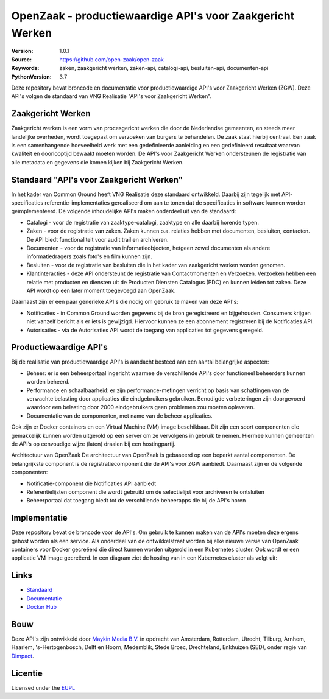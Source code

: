=========
OpenZaak - productiewaardige API's voor Zaakgericht Werken
=========

:Version: 1.0.1
:Source: https://github.com/open-zaak/open-zaak
:Keywords: zaken, zaakgericht werken, zaken-api, catalogi-api, besluiten-api, documenten-api
:PythonVersion: 3.7

|build-status| |docs| |coverage| |black| |docker|

Deze repository bevat broncode en documentatie voor productiewaardige API's voor Zaakgericht Werken (ZGW). Deze API's volgen de standaard van VNG Realisatie "API's voor Zaakgericht Werken".

Zaakgericht Werken
=========

Zaakgericht werken is een vorm van procesgericht werken die door de Nederlandse gemeenten, en steeds meer landelijke overheden, wordt toegepast om verzoeken van burgers te behandelen. De zaak staat hierbij centraal. Een zaak is een samenhangende hoeveelheid werk met een gedefinieerde aanleiding en een gedefinieerd resultaat waarvan kwaliteit en doorlooptijd bewaakt moeten worden. De API's voor Zaakgericht Werken ondersteunen de registratie van alle metadata en gegevens die komen kijken bij Zaakgericht Werken.

Standaard "API's voor Zaakgericht Werken"
=========

In het kader van Common Ground heeft VNG Realisatie deze standaard ontwikkeld. Daarbij zijn tegelijk met API-specificaties referentie-implementaties gerealiseerd om aan te tonen dat de specificaties in software kunnen worden geïmplementeerd. De volgende inhoudelijke API's maken onderdeel uit van de standaard:

* Catalogi - voor de registratie van zaaktype-catalogi, zaaktype en alle daarbij horende typen.
* Zaken - voor de registratie van zaken. Zaken kunnen o.a. relaties hebben met documenten, besluiten, contacten. De API biedt functionaliteit voor audit trail en archiveren.
* Documenten - voor de registratie van informatieobjecten, hetgeen zowel documenten als andere informatiedragers zoals foto's en film kunnen zijn.
* Besluiten - voor de registratie van besluiten die in het kader van zaakgericht werken worden genomen.
* Klantinteracties - deze API ondersteunt de registratie van Contactmomenten en Verzoeken. Verzoeken hebben een relatie met producten en diensten uit de Producten Diensten Catalogus (PDC) en kunnen leiden tot zaken. Deze API wordt op een later moment toegevoegd aan OpenZaak.

Daarnaast zijn er een paar generieke API's die nodig om gebruik te maken van deze API's:

* Notificaties - in Common Ground worden gegevens bij de bron geregistreerd en bijgehouden. Consumers krijgen niet vanzelf bericht als er iets is gewijzigd. Hiervoor kunnen ze een abonnement registreren bij de Notificaties API.
* Autorisaties - via de Autorisaties API wordt de toegang van applicaties tot gegevens geregeld.

Productiewaardige API's
==========

Bij de realisatie van productiewaardige API's is aandacht besteed aan een aantal belangrijke aspecten:

* Beheer: er is een beheerportaal ingericht waarmee de verschillende API's door functioneel beheerders kunnen worden beheerd.
* Performance en schaalbaarheid: er zijn performance-metingen verricht op basis van schattingen van de verwachte belasting door applicaties die eindgebruikers gebruiken. Benodigde verbeteringen zijn doorgevoerd waardoor een belasting door 2000 eindgebruikers geen problemen zou moeten opleveren.
* Documentatie van de componenten, met name van de beheer applicaties.

Ook zijn er Docker containers en een Virtual Machine (VM) image beschikbaar. Dit zijn een soort componenten die gemakkelijk kunnen worden uitgerold op een server om ze vervolgens in gebruik te nemen. Hiermee kunnen gemeenten de API’s op eenvoudige wijze (laten) draaien bij een hostingpartij.

Architectuur van OpenZaak
De architectuur van OpenZaak is gebaseerd op een beperkt aantal componenten. De belangrijkste component is de registratiecomponent die de API's voor ZGW aanbiedt. Daarnaast zijn er de volgende componenten:

* Notificatie-component die Notificaties API aanbiedt
* Referentielijsten component die wordt gebruikt om de selectielijst voor archiveren te ontsluiten
* Beheerportaal dat toegang biedt tot de verschillende beheerapps die bij de API's horen

.. image:: assets/openzaak-component-overview.png
    :width: 100%
    :alt: OpenZaak Componenten-overzicht

Implementatie
=========

Deze repository bevat de broncode voor de API's. Om gebruik te kunnen maken van de API's moeten deze ergens gehost worden als een service. Als onderdeel van de ontwikkelstraat worden bij elke nieuwe versie van OpenZaak containers voor Docker gecreëerd die direct kunnen worden uitgerold in een Kubernetes cluster. Ook wordt er een applicatie VM image gecreëerd. In een diagram ziet de hosting van in een Kubernetes cluster als volgt uit:

.. image:: assets/openzaak-deployment.png
    :width: 100%
    :alt: OpenZaak Deployment

Links
=====

* `Standaard`_
* `Documentatie`_
* `Docker Hub`_

.. _`Documentatie`: https://open-zaak.readthedocs.io/en/latest/
.. _`Docker Hub`: https://hub.docker.com/u/openzaak
.. _`Standaard`: https://github.com/VNG-Realisatie/gemma-zaken

Bouw
========

Deze API's zijn ontwikkeld door `Maykin Media B.V.`_ in opdracht van Amsterdam,
Rotterdam, Utrecht, Tilburg, Arnhem, Haarlem, 's-Hertogenbosch, Delft en Hoorn,
Medemblik, Stede Broec, Drechteland, Enkhuizen (SED), onder regie van
`Dimpact`_.

.. _Maykin Media B.V.: https://www.maykinmedia.nl
.. _Dimpact: https://www.dimpact.nl

Licentie
========

Licensed under the EUPL_

.. _EUPL: LICENSE.md

.. |build-status| image:: https://travis-ci.org/open-zaak/open-zaak.svg?branch=master
    :alt: Build status
    :target: https://travis-ci.org/open-zaak/open-zaak

.. |docs| image:: https://readthedocs.org/projects/open-zaak/badge/?version=latest
    :target: https://open-zaak.readthedocs.io/en/latest/?badge=latest
    :alt: Documentation Status

.. |coverage| image:: https://codecov.io/github/open-zaak/open-zaak/branch/master/graphs/badge.svg?branch=master
    :alt: Coverage
    :target: https://codecov.io/gh/open-zaak/open-zaak

.. |black| image:: https://img.shields.io/badge/code%20style-black-000000.svg
    :target: https://github.com/psf/black

.. |docker| image:: https://images.microbadger.com/badges/image/openzaak/open-zaak.svg
    :target: https://microbadger.com/images/openzaak/open-zaak
